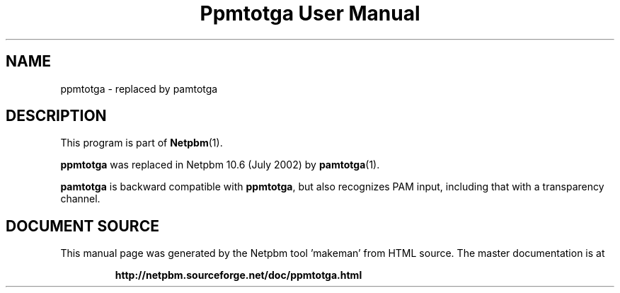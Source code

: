 \
.\" This man page was generated by the Netpbm tool 'makeman' from HTML source.
.\" Do not hand-hack it!  If you have bug fixes or improvements, please find
.\" the corresponding HTML page on the Netpbm website, generate a patch
.\" against that, and send it to the Netpbm maintainer.
.TH "Ppmtotga User Manual" 1 "July 2002" "netpbm documentation"

.SH NAME

ppmtotga - replaced by pamtotga

.SH DESCRIPTION
.PP
This program is part of
.BR "Netpbm" (1)\c
\&.
.PP
\fBppmtotga\fP was replaced in Netpbm 10.6 (July 2002) by
.BR "pamtotga" (1)\c
\&.
.PP
\fBpamtotga\fP is backward compatible with \fBppmtotga\fP, but
also recognizes PAM input, including that with a transparency channel.
.SH DOCUMENT SOURCE
This manual page was generated by the Netpbm tool 'makeman' from HTML
source.  The master documentation is at
.IP
.B http://netpbm.sourceforge.net/doc/ppmtotga.html
.PP
